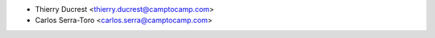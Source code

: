 * Thierry Ducrest <thierry.ducrest@camptocamp.com>
* Carlos Serra-Toro <carlos.serra@camptocamp.com>
